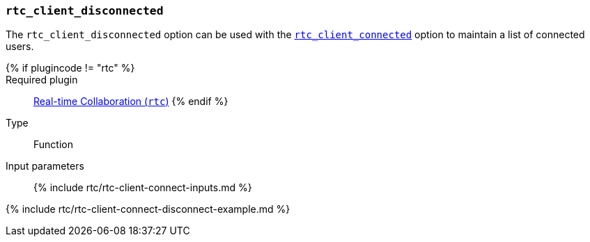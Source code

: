 === `rtc_client_disconnected`

The `rtc_client_disconnected` option can be used with the <<rtc_client_connected,`rtc_client_connected`>> option to maintain a list of connected users.

{% if plugincode != "rtc" %}::

Required plugin::
link:{{site.baseurl}}/plugins/premium/rtc/[Real-time Collaboration (`rtc`)]
{% endif %}

Type:: Function

Input parameters:: {% include rtc/rtc-client-connect-inputs.md %}

{% include rtc/rtc-client-connect-disconnect-example.md %}
